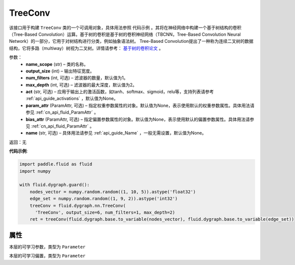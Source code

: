 .. _cn_api_fluid_dygraph_TreeConv:

TreeConv
-------------------------------

.. py:class:: paddle.fluid.dygraph.TreeConv(name_scope, output_size, num_filters=1, max_depth=2, act='tanh', param_attr=None, bias_attr=None, name=None)

该接口用于构建 ``TreeConv`` 类的一个可调用对象，具体用法参照 ``代码示例`` 。其将在神经网络中构建一个基于树结构的卷积（Tree-Based Convolution）运算。基于树的卷积是基于树的卷积神经网络（TBCNN，Tree-Based Convolution Neural Network）的一部分，它用于对树结构进行分类，例如抽象语法树。 Tree-Based Convolution提出了一种称为连续二叉树的数据结构，它将多路（multiway）树视为二叉树。详情请参考： `基于树的卷积论文 <https://arxiv.org/abs/1409.5718v1>`_ 。


参数：
    - **name_scope**  (str) – 类的名称。
    - **output_size**  (int) – 输出特征宽度。
    - **num_filters**  (int, 可选) – 滤波器的数量，默认值为1。
    - **max_depth**  (int, 可选) – 滤波器的最大深度，默认值为2。
    - **act**  (str, 可选) – 应用于输出上的激活函数，如tanh、softmax、sigmoid，relu等，支持列表请参考 :ref:`api_guide_activations` ，默认值为None。
    - **param_attr**  (ParamAttr, 可选) – 指定权重参数属性的对象。默认值为None，表示使用默认的权重参数属性。具体用法请参见 :ref:`cn_api_fluid_ParamAttr` 。
    - **bias_attr**  (ParamAttr, 可选) – 指定偏置参数属性的对象。默认值为None，表示使用默认的偏置参数属性。具体用法请参见 :ref:`cn_api_fluid_ParamAttr` 。
    - **name** (str, 可选) – 具体用法请参见 :ref:`api_guide_Name` ，一般无需设置，默认值为None。

返回：无

**代码示例**:

.. code-block:: python
    
    import paddle.fluid as fluid
    import numpy

    with fluid.dygraph.guard():
        nodes_vector = numpy.random.random((1, 10, 5)).astype('float32')
        edge_set = numpy.random.random((1, 9, 2)).astype('int32')
        treeConv = fluid.dygraph.nn.TreeConv(
          'TreeConv', output_size=6, num_filters=1, max_depth=2)
        ret = treeConv(fluid.dygraph.base.to_variable(nodes_vector), fluid.dygraph.base.to_variable(edge_set))

属性
::::::::::::
.. py:attribute:: weight

本层的可学习参数，类型为 ``Parameter``

.. py:attribute:: bias

本层的可学习偏置，类型为 ``Parameter``

